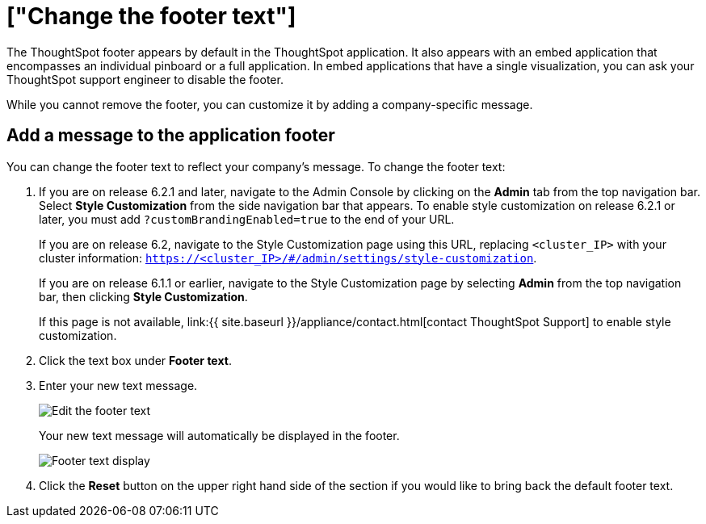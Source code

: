 = ["Change the footer text"]
:last_updated: 2/24/2020
:permalink: /:collection/:path.html
:sidebar: mydoc_sidebar
:summary: You can customize ThoughtSpot's footer test to add a company-specific message.

The ThoughtSpot footer appears by default in the ThoughtSpot application.
It also appears with an embed application that encompasses an individual pinboard or a full application.
In embed applications that have a single visualization, you can ask your ThoughtSpot support engineer to disable the footer.

While you cannot remove the footer, you can customize it by adding a company-specific message.

== Add a message to the application footer

You can change the footer text to reflect your company's message.
To change the footer text:

. If you are on release 6.2.1 and later, navigate to the Admin Console by clicking on the *Admin* tab from the top navigation bar.
Select *Style Customization* from the side navigation bar that appears.
To enable style customization on release 6.2.1 or later, you must add `?customBrandingEnabled=true` to the end of your URL.
+
If you are on release 6.2, navigate to the Style Customization page using this URL, replacing `<cluster_IP>` with your cluster information: `https://<cluster_IP>/#/admin/settings/style-customization`.
+
If you are on release 6.1.1 or earlier, navigate to the Style Customization page by selecting *Admin* from the top navigation bar, then clicking *Style Customization*.
+
If this page is not available, link:{{ site.baseurl }}/appliance/contact.html[contact ThoughtSpot Support] to enable style customization.

. Click the text box under *Footer text*.
. Enter your new text message.
+
image::{{ site.baseurl }}/images/style-newfootertext.png[Edit the footer text]
+
Your new text message will automatically be displayed in the footer.
+
image::{{ site.baseurl }}/images/style-footertext.png[Footer text display]

. Click the *Reset* button on the upper right hand side of the section if you would like to bring back the default footer text.
